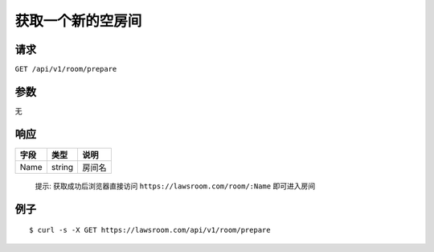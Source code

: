 获取一个新的空房间
------------------

请求
~~~~

``GET /api/v1/room/prepare``

参数
~~~~

无

响应
~~~~

+--------+----------+----------+
| 字段   | 类型     | 说明     |
+========+==========+==========+
| Name   | string   | 房间名   |
+--------+----------+----------+

    提示: 获取成功后浏览器直接访问 ``https://lawsroom.com/room/:Name``
    即可进入房间

例子
~~~~

::

    $ curl -s -X GET https://lawsroom.com/api/v1/room/prepare
